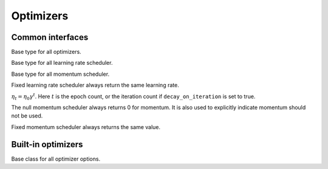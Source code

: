 
Optimizers
==========

Common interfaces
-----------------




.. class:: AbstractOptimizer

   Base type for all optimizers.




.. class:: AbstractLearningRateScheduler

   Base type for all learning rate scheduler.




.. class:: AbstractMomentumScheduler

   Base type for all momentum scheduler.




.. class:: OptimizationState

   .. attribute:: batch_size

      The size of the mini-batch used in stochastic training.

   .. attribute:: curr_epoch

      The current epoch count. Epoch 0 means no training yet, during the first
      pass through the data, the epoch will be 1; during the second pass, the
      epoch count will be 1, and so on.

   .. attribute:: curr_batch

      The current mini-batch count. The batch count is reset during every epoch.
      The batch count 0 means the beginning of each epoch, with no mini-batch
      seen yet. During the first mini-batch, the mini-batch count will be 1.

   .. attribute:: curr_iter

      The current iteration count. One iteration corresponds to one mini-batch,
      but unlike the mini-batch count, the iteration count does **not** reset
      in each epoch. So it track the *total* number of mini-batches seen so far.




.. function:: get_learning_rate(scheduler, state)

   :param AbstractLearningRateScheduler scheduler: a learning rate scheduler.
   :param OptimizationState state: the current state about epoch, mini-batch and iteration count.
   :return: the current learning rate.




.. class:: LearningRate.Fixed

   Fixed learning rate scheduler always return the same learning rate.




.. class:: LearningRate.Exp

   :math:`\eta_t = \eta_0\gamma^t`. Here :math:`t` is the epoch count, or the iteration
   count if ``decay_on_iteration`` is set to true.




.. function:: get_momentum(scheduler, state)

   :param AbstractMomentumScheduler scheduler: the momentum scheduler.
   :param OptimizationState state: the state about current epoch, mini-batch and iteration count.
   :return: the current momentum.




.. class:: Momentum.Null

   The null momentum scheduler always returns 0 for momentum. It is also used to
   explicitly indicate momentum should not be used.




.. class:: Momentum.Fixed

  Fixed momentum scheduler always returns the same value.




.. function:: get_updater(optimizer)

   :param AbstractOptimizer optimizer: the underlying optimizer.

   A utility function to create an updater function, that uses its closure to
   store all the states needed for each weights.




Built-in optimizers
-------------------




.. class:: AbstractOptimizerOptions

   Base class for all optimizer options.




.. function:: normalized_gradient(opts, state, grad)

   :param AbstractOptimizerOptions opts: options for the optimizer, should contain the field
          ``grad_scale``, ``grad_clip`` and ``weight_decay``.
   :param OptimizationState state: the current optimization state.
   :param NDArray weight: the trainable weights.
   :param NDArray grad: the original gradient of the weights.

   Get the properly normalized gradient (re-scaled and clipped if necessary).



